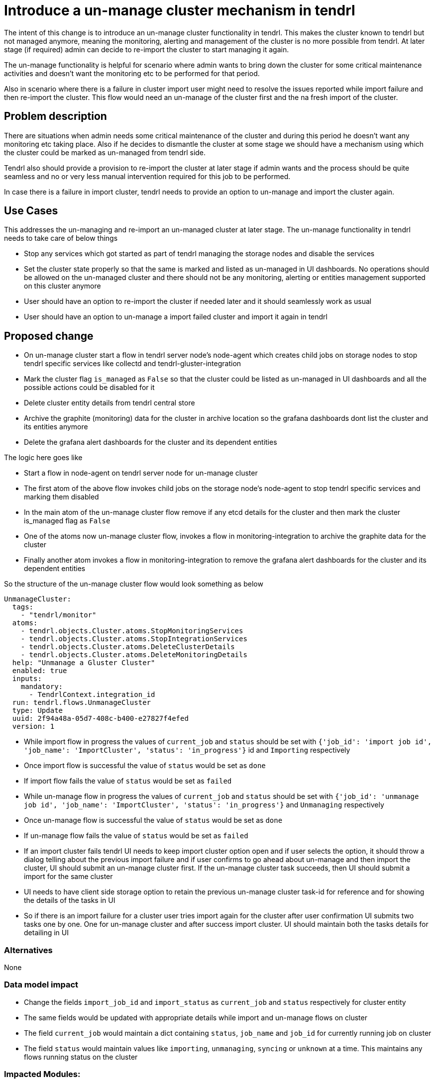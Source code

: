 = Introduce a un-manage cluster mechanism in tendrl

The intent of this change is to introduce an un-manage cluster functionality in
tendrl. This makes the cluster known to tendrl but not managed anymore, meaning
the monitoring, alerting and management of the cluster is no more possible from
tendrl. At later stage (if required) admin can decide to re-import the cluster
to start managing it again.

The un-manage functionality is helpful for scenario where admin wants to bring
down the cluster for some critical maintenance activities and doesn't want the
monitoring etc to be performed for that period.

Also in scenario where there is a failure in cluster import user might need to
resolve the issues reported while import failure and then re-import the cluster.
This flow would need an un-manage of the cluster first and the na fresh import
of the cluster.

== Problem description

There are situations when admin needs some critical maintenance of the cluster
and during this period he doesn't want any monitoring etc taking place. Also
if he decides to dismantle the cluster at some stage we should have a mechanism
using which the cluster could be marked as un-managed from tendrl side.

Tendrl also should provide a provision to re-import the cluster at later stage
if admin wants and the process should be quite seamless and no or very less
manual intervention required for this job to be performed.

In case there is a failure in import cluster, tendrl needs to provide an option
to un-manage and import the cluster again.


== Use Cases

This addresses the un-managing and re-import an un-managed cluster at later
stage. The un-manage functionality in tendrl needs to take care of below things

* Stop any services which got started as part of tendrl managing the storage
nodes and disable the services

* Set the cluster state properly so that the same is marked and listed as
un-managed in UI dashboards. No operations should be allowed on the un-managed
cluster and there should not be any monitoring, alerting or entities management
supported on this cluster anymore

* User should have an option to re-import the cluster if needed later and it
should seamlessly work as usual

* User should have an option to un-manage a import failed cluster and import it
again in tendrl


== Proposed change

* On un-manage cluster start a flow in tendrl server node's node-agent which
creates child jobs on storage nodes to stop tendrl specific services like
collectd and tendrl-gluster-integration

* Mark the cluster flag `is_managed` as `False` so that the cluster could be
listed as un-managed in UI dashboards and all the possible actions could be
disabled for it

* Delete cluster entity details from tendrl central store

* Archive the graphite (monitoring) data for the cluster in archive location so
the grafana dashboards dont list the cluster and its entities anymore

* Delete the grafana alert dashboards for the cluster and its dependent entities

The logic here goes like

** Start a flow in node-agent on tendrl server node for un-manage cluster

** The first atom of the above flow invokes child jobs on the storage node's
node-agent to stop tendrl specific services and marking them disabled

** In the main atom of the un-manage cluster flow remove if any etcd details for
the cluster and then mark the cluster is_managed flag as `False`

** One of the atoms now un-manage cluster flow, invokes a flow in
monitoring-integration to archive the graphite data for the cluster

** Finally another atom invokes a flow in monitoring-integration to remove the
grafana alert dashboards for the cluster and its dependent entities

So the structure of the un-manage cluster flow would look something as below

```
UnmanageCluster:
  tags:
    - "tendrl/monitor"
  atoms:
    - tendrl.objects.Cluster.atoms.StopMonitoringServices
    - tendrl.objects.Cluster.atoms.StopIntegrationServices
    - tendrl.objects.Cluster.atoms.DeleteClusterDetails
    - tendrl.objects.Cluster.atoms.DeleteMonitoringDetails
  help: "Unmanage a Gluster Cluster"
  enabled: true
  inputs:
    mandatory:
      - TendrlContext.integration_id
  run: tendrl.flows.UnmanageCluster
  type: Update
  uuid: 2f94a48a-05d7-408c-b400-e27827f4efed
  version: 1
```

* While import flow in progress the values of `current_job` and `status`
should be set with `{'job_id': 'import job id', 'job_name': 'ImportCluster',
'status': 'in_progress'}` id and `Importing` respectively

* Once import flow is successful the value of `status` would be set as `done`

* If import flow fails the value of `status` would be set as `failed`

* While un-manage flow in progress the values of `current_job` and `status`
should be set with `{'job_id': 'unmanage job id', 'job_name': 'ImportCluster',
'status': 'in_progress'}` and `Unmanaging` respectively

* Once un-manage flow is successful the value of `status` would be set as `done`

* If un-manage flow fails the value of `status` would be set as `failed`

* If an import cluster fails tendrl UI needs to keep import cluster option open
and if user selects the option, it should throw a dialog telling about the
previous import failure and if user confirms to go ahead about un-manage and
then import the cluster, UI should submit an un-manage cluster first. If the
un-manage cluster task succeeds, then UI should submit a import for the same
cluster

* UI needs to have client side storage option to retain the previous un-manage
cluster task-id for reference and for showing the details of the tasks in UI

* So if there is an import failure for a cluster user tries import again for the
cluster after user confirmation UI submits two tasks one by one. One for
un-manage cluster and after success import cluster. UI should maintain both the
tasks details for detailing in UI


=== Alternatives

None

=== Data model impact

* Change the fields `import_job_id` and `import_status` as `current_job` and
`status` respectively for cluster entity

* The same fields would be updated with appropriate details while import and
un-manage flows on cluster

* The field `current_job` would maintain a dict containing `status`, `job_name`
and `job_id` for currently running job on cluster

* The field `status` would maintain values like `importing`, `unmanaging`,
`syncing` or `unknown` at a time. This maintains any flows running status on the
cluster

=== Impacted Modules:

==== Tendrl API impact:

* Introduce an API `cluster/{int-id}/unmanage` for triggering an un-manage
cluster flow

==== Notifications/Monitoring impact:

* A flow to archive the cluster specific graphite data

* A flow to remove the grafana alerts dashboards for the cluster and its
dependent entities

* Raise an alert once cluster got un-managed with details like where to look
for old graphite data etc

==== Tendrl/common impact:

* A flow un-manage cluster to be targeted at tendrl server node

==== Tendrl/node_agent impact:

None

==== Sds integration impact:

None

==== Tendrl Dashboard impact:

* Following changes required in UI dashboards based on UX designs mentioned at
https://redhat.invisionapp.com/share/8QCOEVEY9

** Add an option namely `Unmanage` under kebab menu for each successfully
imported and managed cluster

** Add a dialog box which opens up on click event of `Unmanage` option from
kebab menu of the cluster. This dialog box is for confirmation from user to
start un-manage flow for the cluster

===== Workflow

* User clicks the `Unmanage` option from the kebab menu for a managed cluster

* The click event triggers a dialog box with appropriate message. A sample
message is available at
https://redhat.invisionapp.com/share/8QCOEVEY9#/screens/273239640

* There are 3 possible actions on this dialog

** `Close` icon to close the dialog and no action performed for un-managing the
cluster. User would be directed back to clusters list page

** `Cancel` button to close the dialog and no action performed for un-managing the
cluster. User would be directed back to clusters list page

** `Unmanage` button to start the un-manage cluster task in backend. A message
with task details gets displayed on dialog box. Sample message available at
https://redhat.invisionapp.com/share/8QCOEVEY9#/screens/273239844

** This final message after submission of the task for un-managing cluster would
also provide a button to view the task details. A button `View Task Progress` is
available for the same. User can opt to close this dialog and later user context
menus to check the task updates

** Once a cluster is being moved to un-managed state, the changes in properties
listed for cluster are as below

*** `Import Status` changed to `Unmanaging`

*** `Is Managed` changed to `no`

*** The columns `Volume Profiling`, `Volumes` and `Alerts` would be hidden

*** `View Details` link would be available to check the task details

*** `Dashboard` button would be disabled

*** Kebab menu for the un-managed cluster would be hidden

** Once the un-manage cluster task gets completed a global notification gets
received

** If task was successful, the state of the cluster would be changed to ready to
import

If task failed due to some issues, the cluster details would listed as below in

*** `Import Status` changed to `Unmanage failed`

*** `Is managed` changed to `no`

*** The columns `Volume Profiling`, `Volumes` and `Alerts` would be hidden

*** `View Details` link would be available to check the errors

*** `Dashboard` button would be disabled

*** Kebab menu for the un-managed cluster would be hidden


=== Security impact:

None

=== Other end user impact:

User gets an option to un-manage an existing cluster and can re-import at later
stage

=== Performance impact:

None

=== Other deployer impact:

The tendrl-ansible module need to provide a mechanism to setup tendrl components
and dependencies on additional new node in the cluster.

<TBD> details to be added here of the plyabooks etc.

=== Developer impact:

None


== Implementation:

* https://github.com/Tendrl/commons/issues/797


=== Assignee(s):

Primary assignee:
  shtripat
  mbukatov
  a2batic

=== Work Items:

* https://github.com/Tendrl/specifications/issues/252


== Dependencies:

* https://github.com/Tendrl/api/issues/349

== Testing:

* Check if UI dashboard has an option to trigger un-manage cluster flow

* Check if the flow gets completed successfully and verify if the grafana
dashboard reflects and cluster details available now for the selected cluster

* Verify that no grafana alert dashboards available now for the un-managed
cluster

* Verify that the clusters list report the cluster as un-managed and import
option is enabled now

* Try to import the cluster back and it should be successful. All grafana
dashboards, grafana alert dashboards and UI reflect the cluster details back

* Invoke the REST end point `clusters/{int-id}/unmanage` and the cluster should
be un-managed successfully

* On un-manage cluster completion, the alert dashboards in grafana would vanish
for the entities of the cluster like volume, bricks etc. Verify to make sure the
same happens as expected

* Once cluster is un-managed the details of the cluster would vanish from
dashboards in grafana. Verify the same happens as expected

* Verify that the final alert post un-manage flow, tells about removal of
details from grafana dashboards and grafana alert dashboards

* Verify the scenatio when a cluster import fails, and user is able to start
a un-manage + reimport cluster option from UI. UI should be able to list details
of both the tasks in this scenario


== Documentation impact:

* New un-manage cluster feature should be documented with details like what all
gets disabled / removed in case a cluster is un-managed

* New API end point should be documented with sample input / output structures

* The expected behavior post un-manage call in grafana dashboards should be
clearly mentioned in documents

== References:

* https://redhat.invisionapp.com/share/8QCOEVEY9

* https://github.com/Tendrl/commons/pull/798

* https://github.com/Tendrl/monitoring-integration/pull/317

* https://github.com/Tendrl/ui/issues/801
